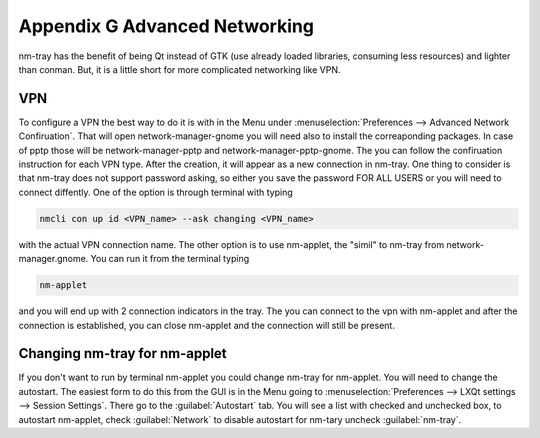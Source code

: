 ******************************
Appendix G Advanced Networking
******************************

nm-tray has the benefit of being Qt instead of GTK (use already loaded libraries, consuming less resources) and lighter than conman. But, it is a little short for more complicated networking like VPN.

VPN
---

To configure a VPN the best way to do it is with  in the Menu under :menuselection:`Preferences --> Advanced Network Confiruation`. That will open network-manager-gnome you will need also to install the correaponding packages. In case of pptp those will be network-manager-pptp and network-manager-pptp-gnome. The you can follow the confiruation instruction for each VPN type.
After the creation, it will appear as a new connection in nm-tray. One thing to consider is that nm-tray does not support password asking, so either you save the password FOR ALL USERS or you will need to connect diffently. 
One of the  option is through terminal with typing

.. code:: 

  nmcli con up id <VPN_name> --ask changing <VPN_name>  

with the actual VPN connection name. The other option is to use nm-applet, the "simil" to nm-tray from network-manager.gnome. You can run it from the terminal typing

.. code::

  nm-applet 
  
and you will end up with 2 connection indicators in the tray. The you can connect to the vpn with nm-applet and after the connection is established, you can close nm-applet and the connection will still be present.

Changing nm-tray for nm-applet
-------------------------------

If you don't want to run by terminal nm-applet you could change nm-tray for nm-applet. You will need to change the autostart. The easiest form to do this from the GUI is in the Menu going to :menuselection:`Preferences --> LXQt settings --> Session Settings`. There go to the :guilabel:`Autostart` tab. You will see a list with checked and unchecked box, to autostart nm-applet, check :guilabel:`Network` to disable autostart for nm-tary uncheck :guilabel:`nm-tray`.
